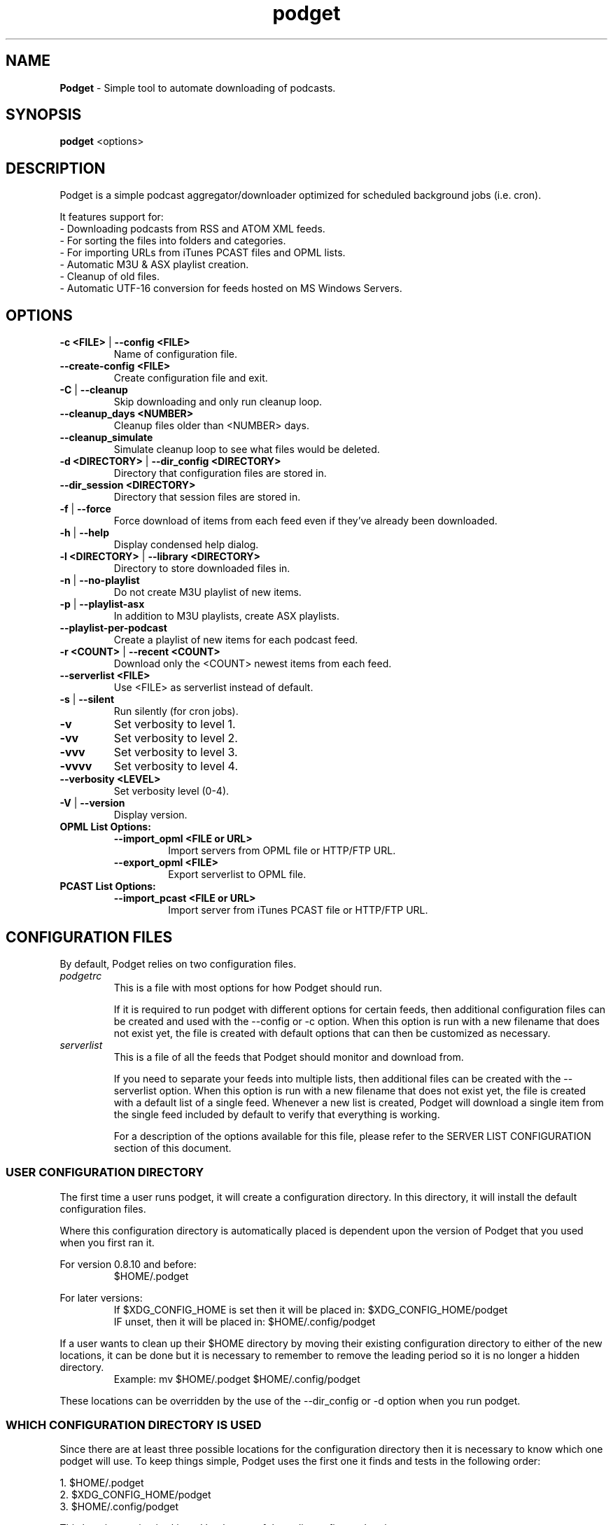 .\" Hand Tweaked Man Page.
.TH podget 7 "10 February 2023" "" ""

.SH NAME
.B Podget 
- Simple tool to automate downloading of podcasts.

.SH SYNOPSIS

.B podget
.RB <options>

.SH DESCRIPTION

Podget is a simple podcast aggregator/downloader optimized for scheduled background jobs (i.e. cron).

It features support for:
.PD 0
.P
- Downloading podcasts from RSS and ATOM XML feeds.
.P
- For sorting the files into folders and categories.
.P
- For importing URLs from iTunes PCAST files and OPML lists.
.P
- Automatic M3U & ASX playlist creation.
.P
- Cleanup of old files.
.P
- Automatic UTF-16 conversion for feeds hosted on MS Windows Servers.
.PD

.SH OPTIONS
.TP
.B -c <FILE> \fR| \fB--config <FILE>
Name of configuration file.

.TP
.B --create-config <FILE>
Create configuration file and exit.
.TP

.B -C \fR|\fB --cleanup
Skip downloading and only run cleanup loop.

.TP
.B --cleanup_days <NUMBER>
Cleanup files older than <NUMBER> days.

.TP
.B --cleanup_simulate
Simulate cleanup loop to see what files would be deleted.

.TP
.B -d <DIRECTORY> \fR|\fB --dir_config <DIRECTORY>
Directory that configuration files are stored in.

.TP
.B --dir_session <DIRECTORY>
Directory that session files are stored in.

.TP
.B -f \fR|\fB --force
Force download of items from each feed even if they've already been downloaded.

.TP
.B -h \fR|\fB --help
Display condensed help dialog.

.TP
.B -l <DIRECTORY> \fR|\fB --library <DIRECTORY>
Directory to store downloaded files in.

.TP
.B -n \fR|\fB --no-playlist
Do not create M3U playlist of new items.

.TP
.B -p \fR|\fB --playlist-asx
In addition to M3U playlists, create ASX playlists.

.TP
.B --playlist-per-podcast
Create a playlist of new items for each podcast feed.

.TP
.B -r <COUNT> \fR|\fB --recent <COUNT>
Download only the <COUNT> newest items from each feed.

.TP
.B --serverlist <FILE>
Use <FILE> as serverlist instead of default.

.TP
.B -s \fR|\fB --silent
Run silently (for cron jobs).

.TP
.B -v
Set verbosity to level 1.

.TP
.B -vv
Set verbosity to level 2.

.TP
.B -vvv
Set verbosity to level 3.

.TP
.B -vvvv
Set verbosity to level 4.

.TP
.B --verbosity <LEVEL>
Set verbosity level (0-4).

.TP
.B -V \fR|\fB --version
Display version.

.TP
.B OPML List Options:

.RS

.TP
.B --import_opml <FILE or URL>
Import servers from OPML file or HTTP/FTP URL.

.TP
.B --export_opml <FILE>
Export serverlist to OPML file.

.RE

.TP
.B PCAST List Options:

.RS

.TP
.B --import_pcast <FILE or URL>
Import server from iTunes PCAST file or HTTP/FTP URL.

.RE

.SH CONFIGURATION FILES

By default, Podget relies on two configuration files.

.RE

.TP
.I podgetrc
This is a file with most options for how Podget should run.

If it is required to run podget with different options for certain feeds, then additional configuration files can be created and used with the --config or -c option.  When this option is run with a new filename that does not exist yet, the file is created with default options that can then be customized as necessary.

.TP
.I serverlist
This is a file of all the feeds that Podget should monitor and download from.

If you need to separate your feeds into multiple lists, then additional files can be created with the --serverlist option.  When this option is 
run with a new filename that does not exist yet, the file is created with a default list of a single feed.  Whenever a new list is created, Podget will download a single item from the single feed included by default to verify that everything is working.

For a description of the options available for this file, please refer to the SERVER LIST CONFIGURATION section of this document.

.RS

.SS USER CONFIGURATION DIRECTORY

The first time a user runs podget, it will create a configuration directory.  In this directory, it will install the default configuration files.

Where this configuration directory is automatically placed is dependent upon the version of Podget that you used when you first ran it.

For version 0.8.10 and before:
.RS
$HOME/.podget
.RE

For later versions:
.RS
If $XDG_CONFIG_HOME is set then it will be placed in:  $XDG_CONFIG_HOME/podget
.RE
.RS
IF unset, then it will be placed in: $HOME/.config/podget
.RE

If a user wants to clean up their $HOME directory by moving their existing configuration directory to either of the new locations, it can be done but it is necessary to remember to remove the leading period so it is no longer a hidden directory.
.RS
Example:  mv $HOME/.podget $HOME/.config/podget
.RE

These locations can be overridden by the use of the --dir_config or -d option when you run podget.

.SS WHICH CONFIGURATION DIRECTORY IS USED

Since there are at least three possible locations for the configuration directory then it is necessary to know which one podget will use.  To keep things simple, Podget uses the first one it finds and tests in the following order:
.PP
.nf
.fam C
  1.  $HOME/.podget
  2.  $XDG_CONFIG_HOME/podget
  3.  $HOME/.config/podget
.fam T
.fi

This location testing is skipped by the use of the --dir_config or -d option.

.SS AUTOMATIC CLEANUP

You can enable automatic cleanup with every run by configuring it in your podgetrc file. Simply set the following options:
.PP
.nf
.fam C
  # Autocleanup.
  # 0 == disabled
  # 1 == delete any old content
  cleanup=1

  # Number of days to keep files.   Cleanup will remove anything
  # older than this.
  cleanup_days=7

.fam T
.fi
However, some people prefer to run cleanup as a separate cron session. To do that, set the options in podgetrc to:
.PP
.nf
.fam C
  # Autocleanup.
  # 0 == disabled
  # 1 == delete any old content
  cleanup=0

  # Number of days to keep files.   Cleanup will remove anything
  # older than this.
  cleanup_days=7
.fam T
.fi

Then add something similar to this example to your crontab:
.PP
.nf
.fam C
  # Once a week on Sunday at 04:07AM
  07 04 * * Sun /usr/bin/podget \-C

.fam T
.fi

.SS MULTIPLE CONCURRENT SESSIONS

Podget checks for sessions using the same core configuration file that may already be running when it starts and exits if any are found.  This insures that any long running sessions are not interrupted by new ones.

If you have feeds that require distinct configurations, then you can enable them to run simultaneously by using separate configuration files for each.  Then if you have sufficient bandwidth, you can call them all at the same time.

Example Crontab configuration:
.PP
.nf
.fam C
  00 02 * * * /usr/bin/podget -c podgetrc-group1
  00 02 * * * /usr/bin/podget -c podgetrc-group2
.fam T
.fi

.SS SEQUENTIAL SESSIONS

Sometimes, you have feed lists that use the same configuration but you wish to keep separate.  There are two ways to handle this.

First, run then separately from crontab with sufficient time in between so they don't interfere with each other.
.PP
.nf
.fam C
  00 02 * * * /usr/bin/podget --serverlist RSS-Feeds
  00 03 * * * /usr/bin/podget --serverlist ATOM-Feeds
.fam T
.fi

The second option is to place them into a shell script so they are called sequentially and do not interfere with each other and then add it to your crontab.
.PP
.nf
.fam C
  #!/usr/bin/env bash
  /usr/bin/podget --serverlist RSS-Feeds
  /usr/bin/podget --serverlist ATOM-Feeds
.fam T
.fi

.SS ENABLING DEBUG OUTPUT

Debug output can be enabled in two ways.
.PP
The first way is by uncommenting the DEBUG option in your podgetrc and setting it to '1'.  However this way will not enable DEBUG until just over 1400 lines of script have run and when  podgetrc finally is read.  This is sufficient for most issues.
.PP
The second way is from the command-line and enables debug as early as possible.
.PP
Simply execute podget like so:
.PP
.nf
.fam C
  $ DEBUG=1 podget -vvvv
.fam T
.fi

.PP
You can enable other options as well if you need to but for debugging purposes, 
it is highly recommended that you enabled as much verbosity as possible.

.SS SERVER LIST CONFIGURATION

By default, Podget uses serverlist for the default list of servers to contact. However you can configure the name with the config_serverlist variable in your podgetrc file.

Feeds are listed one per line in the serverlist file.


.PD 0

Default format with category and name:
.RS
<url> <category> <name>
.RE

Alternate Formats:
.P
1. With a category but no name.
.RS
<url> <category>
.RE
2. With a name but no category (2 ways).
.RS
.P
<url> No_Category <name>
.P
<url> . <name>
.RE
3. With neither a category or name.
.RS
<url>
.RE

1. URL Rules:
.RS
A. Any spaces in the URL need to be converted to %20
.RE
2. Category Rules:
.RS
A. Must be one word without spaces.
.P
B. You may use underscores and dashes.
.P
C. You can insert date substitutions.
.RS
%YY%  ==  Year
.P
%MM%  ==  Month
.P
%DD%  ==  Day
.RE
.P
D. Category disabling:
.RS
.P
- With a name, the category must either be a single period (.) or 'No_Category'.
.P
- If the name is blank, the category can also be blank.
.RE
.RE
.P
3. Name Rules:
.RS
.P
A. If you are creating ASX playlists, make sure the feed name does not have any spaces in it and the filename cannot be blank.
.P
B. You can leave the feed name blank, and files will be saved in the category directory.
.P
C. Names with spaces are only compatible with filesystems that allow for spaces in filenames.  For example, spaces in feed names are OK for feeds saved to Linux ext partitions but are not OK for those saved to Microsoft FAT partitions.
.P
D. Feed names can be disabled by leaving them blank.
.RE
.P
4. Disable the downloading of any feed by commenting it out with a leading #.

.PD

Example:
 http://www.lugradio.org/episodes.rss Linux LUG Radio

Example with date substitution in the category and a blank feed name:
 http://downloads.bbc.co.uk/rmhttp/downloadtrial/worldservice/summary/rss.xml News-%YY%-%MM%-%DD%

Example of two ways to do a feed with authentication:
 http://somesite.com/feed.rss CATEGORY Feed Name USER:username PASS:password
 http://username:password@somesite.com/feed.rss CATEGORY Feed Name

.RS

NOTE: The second method will fail if a colon (:) is part of the username or password.  Both methods will fail if a space is part of the username or password.

.RE

.TP
.B Common Options:

.TP
.I OPT_CONTENT_DISPOSITION
Attempt to get filename from the Content-Disposition tag that is part of wget --server-response.

.TP
.I OPT_DISPOSITION_FAIL
This option works in conjunction with OPT_CONTENT_DISPOSITION by removing any URLs that fail to receive a filename from the COMPLETED log.  This allows them to be automatically retried the next time a session runs.  If this option is added to a feed that has already been downloaded then the user will need to remove the URLs for the problematic files from the COMPLETED log manually. On one feed this allowed for the improvement of the number of filename problems from approximately 15% to under 2% over the course of 6 sessions.  Those sessions can occur sequentially on one day or as part of your established cron rotation.

.TP
.I OPT_FEED_ORDER_ASCENDING
By default, Podget assumes that items in a feed will be listed from newest to oldest (descending order).  This option will modify Podget's handling of the feed for those that are listed from oldest to newest.  This option will not have any noticeable effect for feeds where you want to download every item.  It will have an effect for new feeds when combined with the --recent [COUNT] option.

.TP
.I OPT_FEED_PLAYLIST_NEWFIRST
Most playlist options create lists of just the new items that are downloaded in the current session.  This option creates or updates a full playlist for all items available for a feed sorted from newest to oldest based on the modification date/time of the file.

.TP
.I OPT_FEED_PLAYLIST_OLDFIRST
Same as OPT_FEED_PLAYLIST_NEWFIRST except playlist is ordered from oldest to newest.

.TP
.I OPT_FILENAME_LOCATION
Some feeds do not have the detailed filename listed in the FEED but rather rename the file on redirection.  This option addresses that issue by attempting to grab the filename from the last 'Location:' tag in the output of 'wget --server-response'.

.TP
.I  OPT_FILENAME_RENAME_MDATE
For feeds that use a singular filename for each item that is identified by a long somewhat incomprehensible string in the URL.  These feeds were previously fixed with FILENAME_FORMATFIX4 which would append the string to the common filename to produce unique filenames for each item.  However this produced filenames that were not very easy to understand.  This option gives us another method for dealing with these common filenames.  This appends the date of the files last change (modification date) as a prefix to the filename in the format of YYYYMMDD_HHhMMm_<common-part>.  This makes the filenames sortable and gives the user something that makes a moderate amount of sense.  Does not work for all feeds, for some feeds the last modification time for each file is the time of download.  Which may be acceptable in some situations but can cause confusion when downloading more than one item at a time from a feed.

.TP
.I OPT_NO_CERT_CHECK
Disable wget SSL certificate verification.  This is common used for feeds that are using self-signed certificates.

.TP
.I OPT_PREFER_IPv4 \fRor\fI OPT_PREFER_IPv6
Configure wget so that when a DNS lookup gives a choice of several addresses that it should connect to the specified family first.

.P
Examples:
 http://somesite.com/feed.rss CATEGORY Feed Name OPT_PREFER_IPv4
 http://somesite.com/feed.rss CATEGORY Feed Name OPT_PREFER_IPv6
 http://somesite.com/feed.rss CATEGORY Feed Name OPT_NO_CERT_CHECK
 http://somesite.com/feed.rss CATEGORY Feed Name OPT_CONTENT_DISPOSITION
 http://somesite.com/feed.rss CATEGORY Feed Name OPT_CONTENT_DISPOSITION OPT_DISPOSITION_FAIL
 http://somesite.com/feed.rss CATEGORY Feed Name OPT_FILENAME_LOCATION
 http://somesite.com/feed.rss CATEGORY Feed Name OPT_FILENAME_RENAME_MDATE
 http://somesite.com/feed.rss CATEGORY Feed Name OPT_FILENAME_LOCATION OPT_FILENAME_RENAME_MDATE
 http://somesite.com/feed.rss CATEGORY Feed Name OPT_FEED_ORDER_ASCENDING
 http://somesite.com/feed.rss CATEGORY Feed Name OPT_FEED_PLAYLIST_NEWFIRST
 http://somesite.com/feed.rss CATEGORY Feed Name OPT_FEED_PLAYLIST_OLDFIRST

.TP
.B RSS Feed Options:
There are two options for RSS Feeds that are not yet supported for ATOM feeds.  These two feeds are related with the renaming the downloaded files with the contents of the <TITLE> tag from the HTML.

.TP
.I OPT_FILENAME_RENAME_TITLETAG
This first version is for handling feeds that place the <TITLE> tag before the <ENCLOSURE> tag.  The majority of tested feeds that use <TITLE> tags follow this order.

.TP
.I OPT_FILENAME_RENAME_REVTITLETAG
The second version is for handling feeds that have the <ENCLOSURE> tag first followed by the <TITLE> tag.

.P
Examples:
 http://somesite.com/feed.rss CATEGORY Feed Name OPT_FILENAME_RENAME_TITLETAG
 http://somesite.com/feed.rss CATEGORY Feed Name OPT_FILENAME_RENAME_TITLETAG OPT_FILENAME_RENAME_MDATE
 http://somesite.com/feed.rss CATEGORY Feed Name OPT_FILENAME_RENAME_REVTITLETAG

To determine if the feed uses <TITLE> tags and in which order, run the following with the URL for the feed:
.PP
.nf
.fam C
        wget -O - http://somesite.com/feed.rss | sed -n -e :a -e 's/.*<enclosure.*url\\s*=\\s*"\\([^"]\+\\)".*/URL \1/Ip' -e t -e "s/.*<enclosure.*url\\s*'=\\s*\\([^i]\\+\\)'.*/URL \\1/Ip" -e t -e 's/.*<title>\\(.*\\)<[/]title>.*$/TITLE \1/Ip' -e t -e '/\\(<enclosure\\|<title>\\).*/I{N;s/\ *\n/\ /;T;ba}'

.fam T
.fi
This will produce a list of lines that start with either TITLE or URL.  The  URL is from the <ENCLOSURE> tag and the TITLE is obviously from the <TITLE> tag.  On many feeds the first thing you will notice is a few uses of the <TITLE> tag before the first URL is specified.  In that case, Podget uses the last TITLE found, so the earlier ones are discard.  The important part is when we get to the first URL, from there we need to determine if the title for that item came before or after the URL.  If it comes first then we use OPT_FILENAME_RENAME_TITLETAG for it.  If the title comes second then we use OPT_FILENAME_RENAME_REVTITLETAG.

On some feeds, the downloaded filename will not have anything identifiable to determine which TITLE goes with it.  In those cases it may be necessary to download a few items and listen to them to determine which order they use.

On some feeds, it will be discovered that the downloaded filename and the TITLE are very similar.  In those cases, it is left to the user to determine which they prefer.

On some feeds, the TITLE will have very little to specify when it was recorded and it may be useful to use the OPT_FILENAME_RENAME_MDATE option to add a date tag to each filename as it is converted.

And on some feeds, there will be a complete absence of TITLE lines.  Those feeds do not use the tag so using either option will not produce any changes.

.TP
.B Atom Feed Options:
The following options are available for advanced handling of Atom feeds.

.TP
.I ATOM_FILTER_SIMPLE
This option will enable filtering for just audio or video files from a feed.

.TP
.I ATOM_FILTER_TYPE="type"
This option allows more detailed filtering of the variety of types available.  This can limit the files downloaded to one type (example:  "audio/mpeg") or to a few types (example: "(audio|video)/.*" for all audio and video types, OR "audio/.*" for all audio types).

.TP
.I ATOM_FILTER_LANG="language"
If an Atom feed supports multiple languages for enclosures, then you can use this option to filter to only those you desire.  You can limit to one language (example: "en" for just English) or combine several supported languages to get them all (example: "(en|es|fr)" to download files in English, Spanish and French.  How the languages are defined may vary from feed to feed.

.P
Note:  If you do not enable any of the ATOM_FILTER options on a feed with multiple enclosures per item, when you run podget it will tell you the count per type or language to help you decide if you should enable the filters to reduce the number of files to be downloaded.

.P
Examples:
 http://somesite.com/feed CATEGORY Feed Name ATOM_FILTER_SIMPLE
 http://somesite.com/feed CATEGORY Feed Name ATOM_FILTER_TYPE="audio/mpeg"
 http://somesite.com/feed CATEGORY Feed Name ATOM_FILTER_TYPE="(audio|video)/.*"
 http://somesite.com/feed CATEGORY Feed Name ATOM_FILTER_LANG="en"
 http://somesite.com/feed CATEGORY Feed Name ATOM_FILTER_LANG="(en|es|fr)"
 http://somesite.com/feed CATEGORY Feed Name ATOM_FILTER_TYPE="audio/mpeg" ATOM_FILTER_LANG="en"

.SS HANDLING UTF-16 FEEDS
.PP
Some servers provide their feeds in UTF-16 format rather than the more common UTF-8.
.PP
To automatically convert these files, create a secondary serverlist in your configuration directory:
.PP
.nf
.fam C
        serverlist.utf16

.fam T
.fi
Remember to change the name of the serverlist to match what you set it to with config_serverlist if you changed it.

.SH EXAMPLE CRON JOB

Once podget\ is running correctly, it's most useful if you run it from a cron job so that the new episodes are available to play or load onto a portable player and you don't have to wait for them to download.
.PP
To edit your crontab, do:
.PP
.nf
.fam C
  $ crontab \-e
.fam T
.fi

Then add one line similar to this example:
.PP
.nf
.fam C
  15 04 * * * /usr/bin/podget \-s
.fam T
.fi

This will run podget at 4:15 AM every day.

In some cases, you might need to add a few directories to your PATH variable so that Podget can find everything it needs.

Then the job might look like:
.PP
.nf
.fam C
  15 04 * * * PATH=/opt/local/bin:/usr/local/bin:$PATH /usr/bin/podget \-s
.fam T
.fi

.SH AUTHORS
Dave Vehrs
